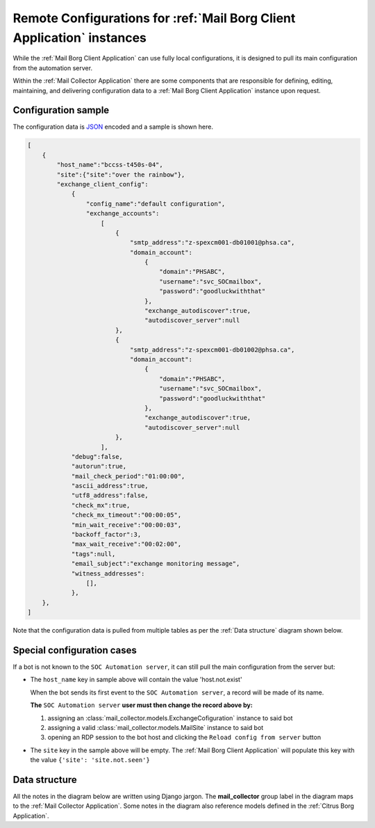 .. _borg_remote_config:

Remote Configurations for :ref:`Mail Borg Client Application` instances
=======================================================================

While the :ref:`Mail Borg Client Application` can use fully local configurations,
it is designed to pull its main configuration from the automation server.

Within the :ref:`Mail Collector Application` there are some components that
are responsible for defining, editing, maintaining, and delivering
configuration data to a :ref:`Mail Borg Client Application` instance upon
request.

.. _borg_client_config:

Configuration sample
--------------------

The configuration data is `JSON <https://www.json.org/>`_ encoded and a sample
is shown here.

.. code-block:: json

    [
        {
            "host_name":"bccss-t450s-04",
            "site":{"site":"over the rainbow"},
            "exchange_client_config":
                {
                    "config_name":"default configuration",
                    "exchange_accounts":
                        [
                            {
                                "smtp_address":"z-spexcm001-db01001@phsa.ca",
                                "domain_account":
                                    {
                                        "domain":"PHSABC",
                                        "username":"svc_SOCmailbox",
                                        "password":"goodluckwiththat"
                                    },
                                    "exchange_autodiscover":true,
                                    "autodiscover_server":null
                            },
                            {
                                "smtp_address":"z-spexcm001-db01002@phsa.ca",
                                "domain_account":
                                    {
                                        "domain":"PHSABC",
                                        "username":"svc_SOCmailbox",
                                        "password":"goodluckwiththat"
                                    },
                                    "exchange_autodiscover":true,
                                    "autodiscover_server":null
                            },
                        ],
                "debug":false,
                "autorun":true,
                "mail_check_period":"01:00:00",
                "ascii_address":true,
                "utf8_address":false,
                "check_mx":true,
                "check_mx_timeout":"00:00:05",
                "min_wait_receive":"00:00:03",
                "backoff_factor":3,
                "max_wait_receive":"00:02:00",
                "tags":null,
                "email_subject":"exchange monitoring message",
                "witness_addresses":
                    [],
                },
        },
    ]
    
Note that the configuration data is pulled from multiple tables as per the
:ref:`Data structure` diagram shown below.

Special configuration cases
---------------------------

If a bot is not known to the ``SOC Automation server``, it can still pull the
main configuration from the server but:

* The ``host_name`` key in sample above will contain the value 'host.not.exist'
  
  When the bot sends its first event to the ``SOC Automation server``, a
  record will be made of its name.
  
  **The** ``SOC Automation server`` **user must then change the record above
  by:**
  
  1. assigning an :class:`mail_collector.models.ExchangeCofiguration`
     instance to said bot
 
  2. assigning a valid :class:`mail_collector.models.MailSite` instance
     to said bot
     
  3. opening an RDP session to the bot host and clicking the ``Reload
     config from server`` button

* The ``site`` key in the sample above will be empty. The
  :ref:`Mail Borg Client Application` will populate this key with the value
  ``{'site': 'site.not.seen'}``

.. todo: `<https://trello.com/c/E2cSQpwA>`_

.. todo: `<https://trello.com/c/Vs0LWMD5>`_


Data structure
--------------

All the notes in the diagram below are written using Django jargon. The
**mail_collector** group label in the diagram maps to the
:ref:`Mail Collector Application`. Some notes in the diagram also reference
models defined in the :ref:`Citrus Borg Application`.

.. uml::
   :caption: Exchange client configuration data model
   
    scale 1080*1920
    
    package "mail_collector" <<Rectangle>> {
        
        abstract class BaseEmail {
            smtp_address
        }
        note top
            Defined in mail_collector.models.BaseEmail
        end note
        
        class MailSite {
            site
        }
        note left
            Defined in mail_collector.models.MailSite
            Inherits from citrus_borg.models.BorgSite
        end note
       
        class MailBot {
            host_name
            .. other fields ..
        }
        note right
            Defined in mail_collector.models.MailHost
            Inherits from citrus_borg.models.WinlogbeatHost
        end note

        class ExchangeConfiguration {
            ,, fields ..
            config_name
            is_default
            debug
            autorun
            mail_check_period
            ascii_address
            utf8_address
            check_mx
            check_mx_timeout
            min_wait_receive
            backoff_factor
            max_wait_receive
            tags
            email_subject
        }
        note right
            Defined in mail_collector.models.ExchangeAccount
        end note
        
        class WitnessEmail {
            smtp_address
        }
        note bottom
            Defined in mail_collector.models.WitnessEmail
            Inherits from mail_collector.models.BaseEmail
        end note
        
        class DomainAccount {
            .. fields ..
            domain
            username
            password
            is_default
            .. methods ..
            clean()
            save()
            {static} get_default()
        }
        note right
            Defined in mail_collector.models.DomainAccount
        end note
        
        class ExchangeAccount {
            exchange_autodiscover
            autodiscover_server
        }
        note right
            Defined in mail_collector.models.ExchangeAccount
        end note
        
        BaseEmail <|-- WitnessEmail
        
        BaseEmail <|-- ExchangeAccount
                   
        ExchangeAccount ||--o| DomainAccount
        note right on link
            Expressed with django.db.models.ForeignKey
            
            An Exchange account can be defined by just the email address but
            in most enterprise organizations an Exchange account must be
            mapped to a Windows domain account.
            In the latter cases the same Windows domain account can be used
            to access multiple Exchange accounts
        end note
        
        MailSite ||--o{ MailBot
        note left on link
            Expressed with django.db.models.ForeignKey
            
            A MailSite instance can have 0 or more MailHost instances
        end note
        
        MailBot ||--o| ExchangeConfiguration
        note right on link
            Expressed with django.db.models.ForeignKey
            
            A MailBot can use one ExchangeConfiguration instance.
            It is possible to change the ExchangeConfiguration instance
            used by a MailBot
        end note
        
        ExchangeConfiguration }|--o{ WitnessEmail
        note left on link
            Expressed with django.db.models.ManyToMany
            
            An ExchangeConfiguration can use 0 or more WitnessEmail instances
        end note
        
        ExchangeConfiguration }|--|{ ExchangeAccount
        note right on link
            Expressed with django.db.models.ManyToMany
            
            An ExchangeConfiguration must use at least one ExchangeAccount
            instance and it can use as many ExchamgeAccount instances as
            desired
        end note
          
    }
      